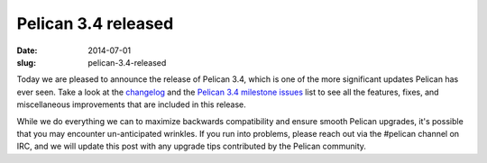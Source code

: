 Pelican 3.4 released
####################

:date: 2014-07-01
:slug: pelican-3.4-released

Today we are pleased to announce the release of Pelican 3.4, which is one of
the more significant updates Pelican has ever seen. Take a look at the `changelog
<https://github.com/getpelican/pelican/blob/master/docs/changelog.rst>`_ and
the `Pelican 3.4 milestone issues
<https://github.com/getpelican/pelican/issues?milestone=6&state=closed>`_ list
to see all the features, fixes, and miscellaneous improvements that are
included in this release.

While we do everything we can to maximize backwards compatibility and ensure
smooth Pelican upgrades, it's possible that you may encounter un-anticipated
wrinkles. If you run into problems, please reach out via the #pelican channel
on IRC, and we will update this post with any upgrade tips contributed by the
Pelican community.
